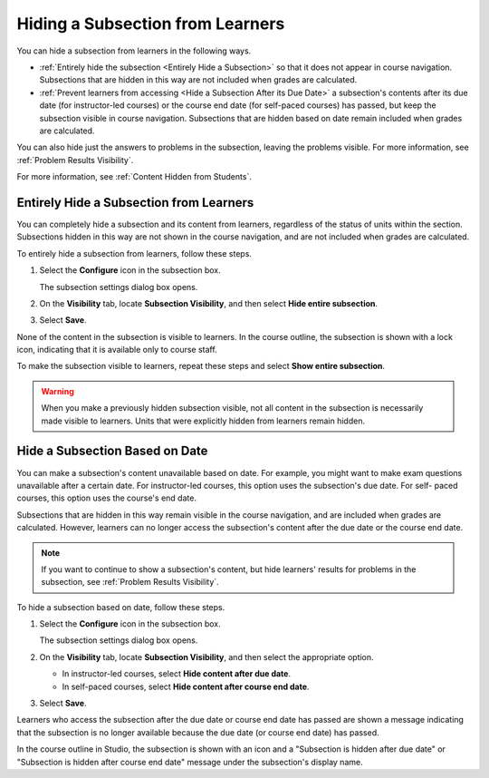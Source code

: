 .. :diataxis-type: how-to

.. _Hide a Subsection from Students:

***********************************
Hiding a Subsection from Learners
***********************************

You can hide a subsection from learners in the following ways.

* :ref:`Entirely hide the subsection <Entirely Hide a Subsection>` so that it
  does not appear in course navigation. Subsections that are hidden in this
  way are not included when grades are calculated.

* :ref:`Prevent learners from accessing <Hide a Subsection After its Due
  Date>` a subsection's contents after its due date (for instructor-led
  courses) or the course end date (for self-paced courses) has passed, but
  keep the subsection visible in course navigation. Subsections that are
  hidden based on date remain included when grades are calculated.

You can also hide just the answers to problems in the subsection, leaving the
problems visible. For more information, see :ref:`Problem Results Visibility`.

For more information, see :ref:`Content Hidden from Students`.


.. _Entirely Hide a Subsection:

========================================
Entirely Hide a Subsection from Learners
========================================

You can completely hide a subsection and its content from learners, regardless
of the status of units within the section. Subsections hidden in this way are
not shown in the course navigation, and are not included when grades are
calculated.

To entirely hide a subsection from learners, follow these steps.

#. Select the **Configure** icon in the subsection box.

   .. image:: /_images/educator_how_tos/subsections-settings-icon.png
     :alt: A subsection in the course outline with an arrow pointing to the
        configure icon.
     :width: 500

   The subsection settings dialog box opens.

#. On the **Visibility** tab, locate **Subsection Visibility**, and then select
   **Hide entire subsection**.

#. Select **Save**.

None of the content in the subsection is visible to learners. In the course
outline, the subsection is shown with a lock icon, indicating that it is
available only to course staff.

To make the subsection visible to learners, repeat these steps and select
**Show entire subsection**.

.. warning::  When you make a previously hidden subsection visible, not all
   content in the subsection is necessarily made visible to learners. Units
   that were explicitly hidden from learners remain hidden.


.. _Hide a Subsection After its Due Date:

========================================
Hide a Subsection Based on Date
========================================

You can make a subsection's content unavailable based on date. For example, you
might want to make exam questions unavailable after a certain date. For
instructor-led courses, this option uses the subsection's due date. For self-
paced courses, this option uses the course's end date.

Subsections that are hidden in this way remain visible in the course
navigation, and are included when grades are calculated. However, learners can
no longer access the subsection's content after the due date or the course end
date.

.. note::
  If you want to continue to show a subsection's content, but hide learners'
  results for problems in the subsection, see :ref:`Problem Results
  Visibility`.

To hide a subsection based on date, follow these steps.

#. Select the **Configure** icon in the subsection box.

   The subsection settings dialog box opens.

#. On the **Visibility** tab, locate **Subsection Visibility**, and then select
   the appropriate option.

   * In instructor-led courses, select **Hide content after due date**.

   * In self-paced courses, select **Hide content after course end date**.

#. Select **Save**.

Learners who access the subsection after the due date or course end date has
passed are shown a message indicating that the subsection is no longer
available because the due date (or course end date) has passed.

In the course outline in Studio, the subsection is shown with an icon and a
"Subsection is hidden after due date" or "Subsection is hidden after course
end date" message under the subsection's display name.

